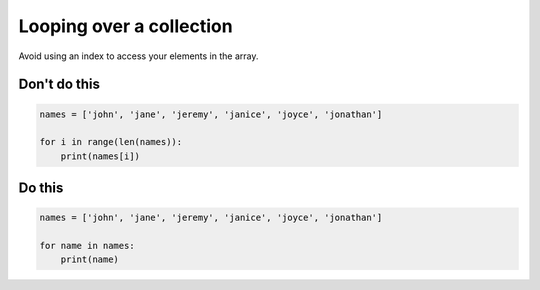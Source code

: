 Looping over a collection
-------------------------

.. highlight:: python
   :linenothreshold: 1

Avoid using an index to access your elements in the array.

Don't do this
^^^^^^^^^^^^^

.. code:: python

    names = ['john', 'jane', 'jeremy', 'janice', 'joyce', 'jonathan']

    for i in range(len(names)):
        print(names[i])

Do this
^^^^^^^

.. code:: python

    names = ['john', 'jane', 'jeremy', 'janice', 'joyce', 'jonathan']
    
    for name in names:
        print(name)

